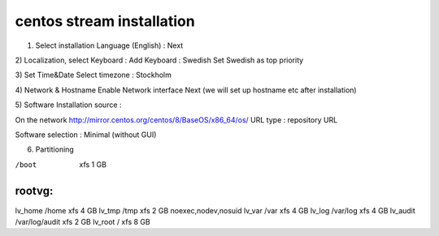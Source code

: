 centos stream installation
==========================

1) Select installation Language (English) :  Next

2) Localization, select Keyboard : 
Add Keyboard : Swedish
Set Swedish as top priority

3) Set Time&Date
Select timezone : Stockholm

4) Network & Hostname
Enable Network interface
Next (we will set up hostname etc after installation)

5) Software
Installation source : 

On the network
http://mirror.centos.org/centos/8/BaseOS/x86_64/os/
URL type : repository URL

Software selection : 
Minimal (without GUI)

6) Partitioning

/boot       xfs                             1 GB

rootvg:
-------------------------------------------------------------------------
lv_home     /home           xfs             4 GB
lv_tmp      /tmp            xfs             2 GB      noexec,nodev,nosuid
lv_var      /var            xfs             4 GB
lv_log      /var/log        xfs             4 GB
lv_audit    /var/log/audit  xfs             2 GB
lv_root     /               xfs             8 GB

